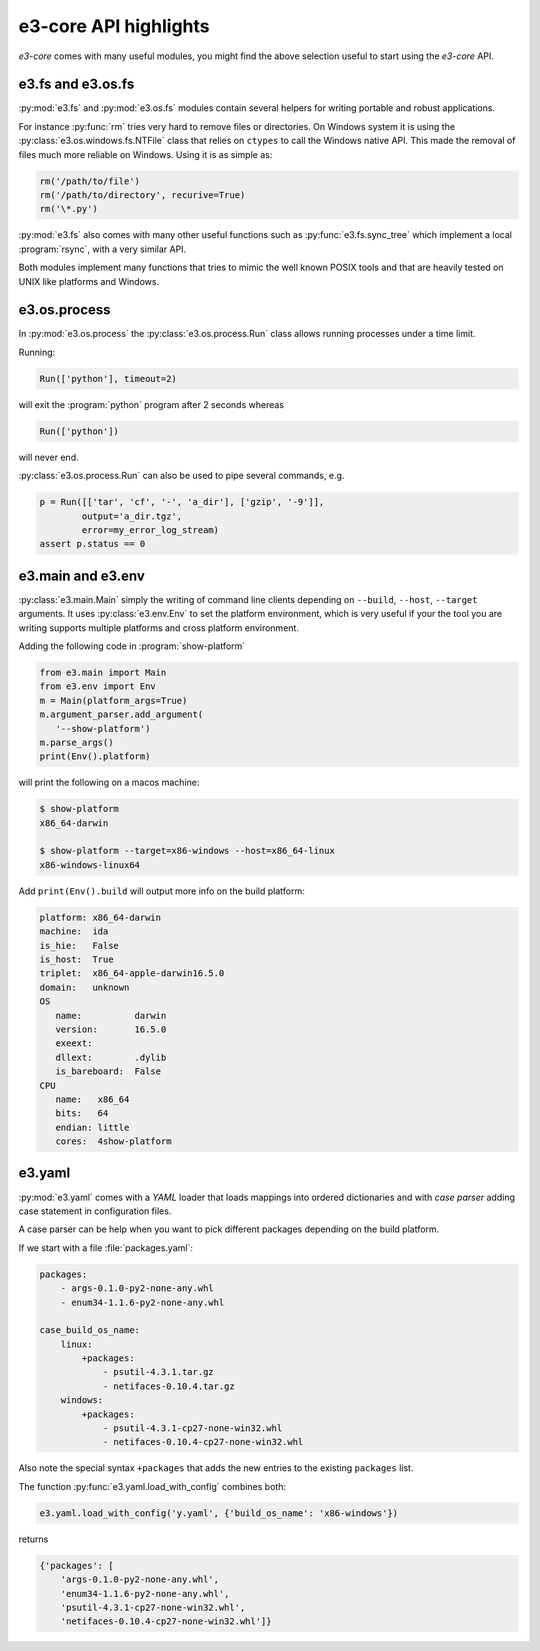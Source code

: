 e3-core API highlights
======================

*e3-core* comes with many useful modules, you might find the above
selection useful to start using the *e3-core* API.

e3.fs and e3.os.fs
------------------

:py:mod:`e3.fs` and :py:mod:`e3.os.fs` modules contain several helpers
for writing portable and robust applications.

For instance :py:func:`rm` tries very hard to remove files or directories.
On Windows system it is using the :py:class:`e3.os.windows.fs.NTFile` class
that relies on ``ctypes`` to call the Windows native API. This made the removal
of files much more reliable on Windows. Using it is as simple as:

.. code-block:: python

    rm('/path/to/file')
    rm('/path/to/directory', recurive=True)
    rm('\*.py')


:py:mod:`e3.fs` also comes with many other useful functions such as :py:func:`e3.fs.sync_tree` which implement a local :program:`rsync`, with a very similar API.

Both modules implement many functions that tries to mimic the well known POSIX
tools and that are heavily tested on UNIX like platforms and Windows.

e3.os.process
-------------

In :py:mod:`e3.os.process` the :py:class:`e3.os.process.Run` class allows
running processes under a time limit.

Running:

.. code-block:: python

    Run(['python'], timeout=2)

will exit the :program:`python` program after 2 seconds whereas

.. code-block:: python

    Run(['python'])

will never end.

:py:class:`e3.os.process.Run` can also be used to pipe several commands, e.g.

.. code-block:: python

    p = Run([['tar', 'cf', '-', 'a_dir'], ['gzip', '-9']],
            output='a_dir.tgz',
            error=my_error_log_stream)
    assert p.status == 0


e3.main and e3.env
------------------

:py:class:`e3.main.Main` simply the writing of command line clients depending
on ``--build``, ``--host``, ``--target`` arguments. It uses
:py:class:`e3.env.Env` to set the platform environment, which is very useful if
your the tool you are writing supports multiple platforms and cross platform
environment.


Adding the following code in :program:`show-platform`

.. code-block:: python

    from e3.main import Main
    from e3.env import Env
    m = Main(platform_args=True)
    m.argument_parser.add_argument(
       '--show-platform')
    m.parse_args()
    print(Env().platform)

will print the following on a macos machine:

.. code-block:: shell

    $ show-platform
    x86_64-darwin

    $ show-platform --target=x86-windows --host=x86_64-linux
    x86-windows-linux64


Add ``print(Env().build`` will output more info on the build platform:

.. code-block:: yaml

    platform: x86_64-darwin
    machine:  ida
    is_hie:   False
    is_host:  True
    triplet:  x86_64-apple-darwin16.5.0
    domain:   unknown
    OS
       name:          darwin
       version:       16.5.0
       exeext:
       dllext:        .dylib
       is_bareboard:  False
    CPU
       name:   x86_64
       bits:   64
       endian: little
       cores:  4show-platform


e3.yaml
-------

:py:mod:`e3.yaml` comes with a *YAML* loader that loads mappings into
ordered dictionaries and with *case parser* adding case statement in
configuration files.

A case parser can be help when you want to pick different packages
depending on the build platform.

If we start with a file :file:`packages.yaml`:

.. code-block:: yaml

    packages:
        - args-0.1.0-py2-none-any.whl
        - enum34-1.1.6-py2-none-any.whl

    case_build_os_name:
        linux:
            +packages:
                - psutil-4.3.1.tar.gz
                - netifaces-0.10.4.tar.gz
        windows:
            +packages:
                - psutil-4.3.1-cp27-none-win32.whl
                - netifaces-0.10.4-cp27-none-win32.whl

Also note the special syntax ``+packages`` that adds the
new entries to the existing ``packages`` list.

The function :py:func:`e3.yaml.load_with_config` combines both:

.. code-block:: python

    e3.yaml.load_with_config('y.yaml', {'build_os_name': 'x86-windows'})

returns

.. code-block:: python

    {'packages': [
        'args-0.1.0-py2-none-any.whl',
        'enum34-1.1.6-py2-none-any.whl',
        'psutil-4.3.1-cp27-none-win32.whl',
        'netifaces-0.10.4-cp27-none-win32.whl']}
